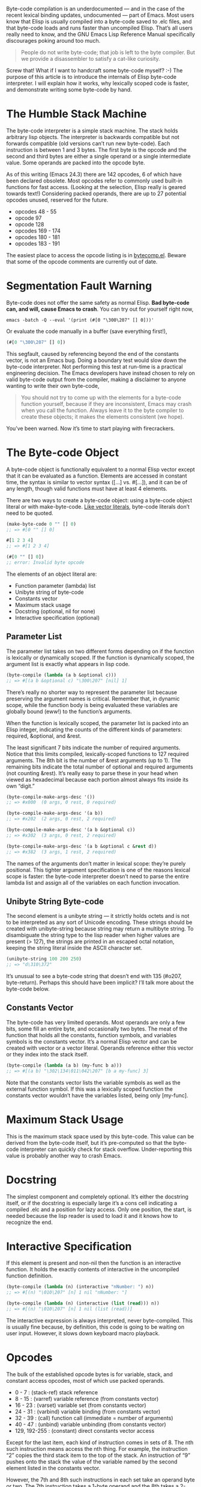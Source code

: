 #+URL: http://nullprogram.com/blog/2014/01/04/

Byte-code compilation is an underdocumented — and in the case of the recent lexical binding updates, undocumented — part of Emacs. Most
users know that Elisp is usually compiled into a byte-code saved to .elc files, and that byte-code loads and runs faster than uncompiled
Elisp. That’s all users really need to know, and the GNU Emacs Lisp Reference Manual specifically discourages poking around too much.

#+BEGIN_QUOTE
    People do not write byte-code; that job is left to the byte compiler. But we provide a disassembler to satisfy a cat-like curiosity.
#+END_QUOTE
   
Screw that! What if I want to handcraft some byte-code myself? :-) The purpose of this article is to introduce the internals of Elisp
byte-code interpreter. I will explain how it works, why lexically scoped code is faster, and demonstrate writing some byte-code by hand.

* The Humble Stack Machine

The byte-code interpreter is a simple stack machine. The stack holds arbitrary lisp objects. The interpreter is backwards compatible but
not forwards compatible (old versions can’t run new byte-code). Each instruction is between 1 and 3 bytes. The first byte is the opcode
and the second and third bytes are either a single operand or a single intermediate value. Some operands are packed into the opcode byte.

As of this writing (Emacs 24.3) there are 142 opcodes, 6 of which have been declared obsolete. Most opcodes refer to commonly used
built-in functions for fast access. (Looking at the selection, Elisp really is geared towards text!) Considering packed operands, there
are up to 27 potential opcodes unused, reserved for the future.

  * opcodes 48 - 55
  * opcode 97
  * opcode 128
  * opcodes 169 - 174
  * opcodes 180 - 181
  * opcodes 183 - 191

The easiest place to access the opcode listing is in [[http://cvs.savannah.gnu.org/viewvc/emacs/emacs/lisp/emacs-lisp/bytecomp.el?view=markup][bytecomp.el]]. Beware that some of the opcode comments are currently out of date.

* Segmentation Fault Warning

Byte-code does not offer the same safety as normal Elisp. *Bad byte-code can, and will, cause Emacs to crash*. You can try out for yourself
right now,

#+BEGIN_SRC shell
  emacs -batch -Q --eval '(print (#[0 "\300\207" [] 0]))'
#+END_SRC

Or evaluate the code manually in a buffer (save everything first!),

#+BEGIN_SRC emacs-lisp
  (#[0 "\300\207" [] 0])
#+END_SRC

This segfault, caused by referencing beyond the end of the constants vector, is not an Emacs bug. Doing a boundary test would slow down
the byte-code interpreter. Not performing this test at run-time is a practical engineering decision. The Emacs developers have instead
chosen to rely on valid byte-code output from the compiler, making a disclaimer to anyone wanting to write their own byte-code,

#+BEGIN_QUOTE
    You should not try to come up with the elements for a byte-code function yourself, because if they are inconsistent, Emacs may crash
    when you call the function. Always leave it to the byte compiler to create these objects; it makes the elements consistent (we hope).
#+END_QUOTE
   
You’ve been warned. Now it’s time to start playing with firecrackers.

* The Byte-code Object

A byte-code object is functionally equivalent to a normal Elisp vector except that it can be evaluated as a function. Elements are
accessed in constant time, the syntax is similar to vector syntax ([...] vs. #[...]), and it can be of any length, though valid functions
must have at least 4 elements.

There are two ways to create a byte-code object: using a byte-code object literal or with make-byte-code. [[http://nullprogram.com/blog/2012/07/17/][Like vector literals]], byte-code
literals don’t need to be quoted.

#+BEGIN_SRC emacs-lisp
  (make-byte-code 0 "" [] 0)
  ;; => #[0 "" [] 0]

  #[1 2 3 4]
  ;; => #[1 2 3 4]

  (#[0 "" [] 0])
  ;; error: Invalid byte opcode
#+END_SRC

The elements of an object literal are:

  * Function parameter (lambda) list
  * Unibyte string of byte-code
  * Constants vector
  * Maximum stack usage
  * Docstring (optional, nil for none)
  * Interactive specification (optional)

** Parameter List

The parameter list takes on two different forms depending on if the function is lexically or dynamically scoped. If the function is
dynamically scoped, the argument list is exactly what appears in lisp code.

#+BEGIN_SRC emacs-lisp
  (byte-compile (lambda (a b &optional c)))
  ;; => #[(a b &optional c) "\300\207" [nil] 1]
#+END_SRC

There’s really no shorter way to represent the parameter list because preserving the argument names is critical. Remember that, in dynamic
scope, while the function body is being evaluated these variables are globally bound (eww!) to the function’s arguments.

When the function is lexically scoped, the parameter list is packed into an Elisp integer, indicating the counts of the different kinds of
parameters: required, &optional, and &rest.

[[http://nullprogram.com/img/diagram/elisp-params.png]]

The least significant 7 bits indicate the number of required arguments. Notice that this limits compiled, lexically-scoped functions to
127 required arguments. The 8th bit is the number of &rest arguments (up to 1). The remaining bits indicate the total number of optional
and required arguments (not counting &rest). It’s really easy to parse these in your head when viewed as hexadecimal because each portion
almost always fits inside its own “digit.”

#+BEGIN_SRC emacs-lisp
  (byte-compile-make-args-desc '())
  ;; => #x000  (0 args, 0 rest, 0 required)

  (byte-compile-make-args-desc '(a b))
  ;; => #x202  (2 args, 0 rest, 2 required)

  (byte-compile-make-args-desc '(a b &optional c))
  ;; => #x302  (3 args, 0 rest, 2 required)

  (byte-compile-make-args-desc '(a b &optional c &rest d))
  ;; => #x382  (3 args, 1 rest, 2 required)
#+END_SRC

The names of the arguments don’t matter in lexical scope: they’re purely positional. This tighter argument specification is one of the
reasons lexical scope is faster: the byte-code interpreter doesn’t need to parse the entire lambda list and assign all of the variables on
each function invocation.

** Unibyte String Byte-code

The second element is a unibyte string — it strictly holds octets and is not to be interpreted as any sort of Unicode encoding. These
strings should be created with unibyte-string because string may return a multibyte string. To disambiguate the string type to the lisp
reader when higher values are present (> 127), the strings are printed in an escaped octal notation, keeping the string literal inside the
ASCII character set.

#+BEGIN_SRC emacs-lisp
  (unibyte-string 100 200 250)
  ;; => "d\310\372"
#+END_SRC

It’s unusual to see a byte-code string that doesn’t end with 135 (#o207, byte-return). Perhaps this should have been implicit? I’ll talk
more about the byte-code below.

** Constants Vector

The byte-code has very limited operands. Most operands are only a few bits, some fill an entire byte, and occasionally two bytes. The meat
of the function that holds all the constants, function symbols, and variables symbols is the constants vector. It’s a normal Elisp vector
and can be created with vector or a vector literal. Operands reference either this vector or they index into the stack itself.

#+BEGIN_SRC emacs-lisp
  (byte-compile (lambda (a b) (my-func b a)))
  ;; => #[(a b) "\302\134\011\042\207" [b a my-func] 3]
#+END_SRC

Note that the constants vector lists the variable symbols as well as the external function symbol. If this was a lexically scoped function
the constants vector wouldn’t have the variables listed, being only [my-func].

* Maximum Stack Usage

This is the maximum stack space used by this byte-code. This value can be derived from the byte-code itself, but it’s pre-computed so that
the byte-code interpreter can quickly check for stack overflow. Under-reporting this value is probably another way to crash Emacs.

* Docstring

The simplest component and completely optional. It’s either the docstring itself, or if the docstring is especially large it’s a cons cell
indicating a compiled .elc and a position for lazy access. Only one position, the start, is needed because the lisp reader is used to load
it and it knows how to recognize the end.

* Interactive Specification

If this element is present and non-nil then the function is an interactive function. It holds the exactly contents of interactive in the
uncompiled function definition.

#+BEGIN_SRC emacs-lisp
  (byte-compile (lambda (n) (interactive "nNumber: ") n))
  ;; => #[(n) "\010\207" [n] 1 nil "nNumber: "]

  (byte-compile (lambda (n) (interactive (list (read))) n))
  ;; => #[(n) "\010\207" [n] 1 nil (list (read))]
#+END_SRC

The interactive expression is always interpreted, never byte-compiled. This is usually fine because, by definition, this code is going to
be waiting on user input. However, it slows down keyboard macro playback.

* Opcodes

The bulk of the established opcode bytes is for variable, stack, and constant access opcodes, most of which use packed operands.

  * 0 - 7 : (stack-ref) stack reference
  * 8 - 15 : (varref) variable reference (from constants vector)
  * 16 - 23 : (varset) variable set (from constants vector)
  * 24 - 31 : (varbind) variable binding (from constants vector)
  * 32 - 39 : (call) function call (immediate = number of arguments)
  * 40 - 47 : (unbind) variable unbinding (from constants vector)
  * 129, 192-255 : (constant) direct constants vector access

Except for the last item, each kind of instruction comes in sets of 8. The nth such instruction means access the nth thing. For example,
the instruction “2” copies the third stack item to the top of the stack. An instruction of “9” pushes onto the stack the value of the
variable named by the second element listed in the constants vector.

However, the 7th and 8th such instructions in each set take an operand byte or two. The 7th instruction takes a 1-byte operand and the 8th
takes a 2-byte operand. A 2-byte operand is written in little-endian byte-order regardless of the host platform.

For example, let’s manually craft an instruction that returns the value of the global variable foo. Each opcode has a named constant of
byte-X so we don’t have to worry about their actual byte-code number.

#+BEGIN_SRC emacs-lisp
  (require 'bytecomp)  ; named opcodes

  (defvar foo "hello")

  (defalias 'get-foo
    (make-byte-code
     #x000                 ; no arguments
     (unibyte-string
      (+ 0 byte-varref)   ; ref variable under first constant
      byte-return)        ; pop and return
     [foo]                 ; constants
     1))                   ; only using 1 stack space

  (get-foo)
  ;; => "hello"
#+END_SRC

Ta-da! That’s a handcrafted byte-code function. I left a “+ 0” in there so that I can change the offset. This function has the exact same
behavior, it’s just less optimal,

#+BEGIN_SRC emacs-lisp
  (defalias 'get-foo
    (make-byte-code
     #x000
     (unibyte-string
      (+ 3 byte-varref)     ; 4th form of varref
      byte-return)
     [nil nil nil foo]
     1))
#+END_SRC

If foo was the 10th constant, we would need to use the 1-byte operand version. Again, the same behavior, just less optimal.

#+BEGIN_SRC emacs-lisp
  (defalias 'get-foo
    (make-byte-code
     #x000
     (unibyte-string
      (+ 6 byte-varref)     ; 7th form of varref
      9                     ; operand, (constant index 9)
      byte-return)
     [nil nil nil nil nil nil nil nil nil foo]
     1))
#+END_SRC

Dynamically-scoped code makes heavy use of varref but lexically-scoped code rarely uses it (global variables only), instead relying
heavily on stack-ref, which is faster. This is where the different calling conventions come into play.

* Calling Convention

Each kind of scope gets its own calling convention. Here we finally get to glimpse some of the really great work by Stefan Monnier
updating the compiler for lexical scope.

** Dynamic Scope Calling Convention

Remembering back to the parameter list element of the byte-code object, dynamically scoped functions keep track of all its argument names.
Before executing a function the interpreter examines the lambda list and binds (varbind) every variable globally to an argument.

If the caller was byte-compiled, each argument started on the stack, was popped and bound to a variable, and, to be accessed by the
function, will be pushed back right onto the stack (varref). There’s a lot of argument indirection for each function call.

** Lexical Scope Calling Convention

With lexical scope, the argument names are not actually bound for the evaluation byte-code. The names are completely gone because the
compiler has converted local variables into stack offsets.

When calling a lexically-scoped function, the byte-code interpreter examines the integer parameter descriptor. It checks to make sure the
appropriate number of arguments have been provided, and for each unprovided &optional argument it pushes a nil onto the stack. If the
function has a &rest parameter, any extra arguments are popped off into a list and that list is pushed onto the stack.

From here the function can access its arguments directly on the stack without any named variable misdirection. It can even consume them
directly.

#+BEGIN_SRC emacs-lisp
  ;; -*- lexical-binding: t -*-
  (defun foo (x) x)

  (symbol-function #'foo)
  ;; => #[#x101 "\207" [] 2]
#+END_SRC

The byte-code for foo is a single instruction: return. The function’s argument is already on the stack so it doesn’t have to do anything.
Strangely the maximum stack usage element is wrong here (2), but it won’t cause a crash.

#+BEGIN_SRC emacs-lisp
  ;; (As of this writing `byte-compile' always uses dynamic scope.)

  (byte-compile 'foo)
  ;; => #[(x) "\010\207" [x] 1]
#+END_SRC

It takes longer to set up (x is implicitly bound), it has to make an explicit variable dereference (varref), then it has to clean up by
unbinding x (implicit unbind). It’s no wonder lexical scope is faster!

Note that there’s also a disassemble function for examining byte-code, but it only reveals part of the story.

#+BEGIN_SRC emacs-lisp
  (disassemble #'foo)
  ;; byte code:
  ;;   args: (x)
  ;; 0       varref    x
  ;; 1       return
#+END_SRC

* Compiler Intermediate “lapcode”

The Elisp byte-compiler has an intermediate language called lapcode (“Lisp Assembly Program”), which is much easier to optimize than
byte-code. It’s basically an assembly language built out of s-expressions. Opcodes are referenced by name and operands, including packed
operands, are handled whole. Each instruction is a cons cell, (opcode . operand), and a program is a list of these.

Let’s rewrite our last get-foo using lapcode.

#+BEGIN_SRC emacs-lisp
  (defalias 'get-foo
    (make-byte-code
     #x000
     (byte-compile-lapcode
      '((byte-varref . 9)
        (byte-return)))
     [nil nil nil nil nil nil nil nil nil foo]
     1))
#+END_SRC

We didn’t have to worry about which form of varref we were using or even how to encode a 2-byte operand. The lapcode “assembler” took care
of that detail.

* Project Ideas?

The Emacs byte-code compiler and interpreter are fascinating. Having spent time studying them I’m really tempted to build a project on top
of it all. Perhaps implementing a programming language that targets the byte-code interpreter, improving compiler optimization, or, for a
really big project, JIT compiling Emacs byte-code.

*People can write byte-code!*
